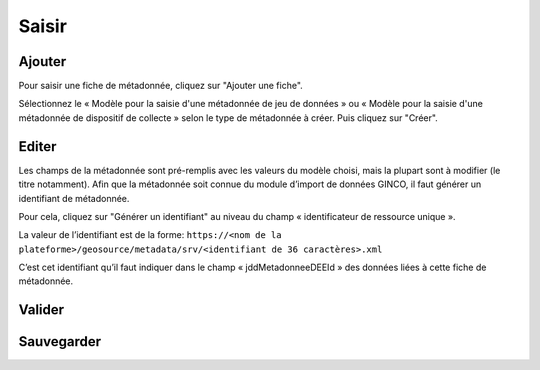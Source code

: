 .. Geosource : saisir les métadonnées

Saisir
======

Ajouter
*******

Pour saisir une fiche de métadonnée, cliquez sur "Ajouter une fiche". 

.. image:: ../images/metadata-add.png

Sélectionnez le « Modèle pour la saisie d'une métadonnée de jeu de données » ou « Modèle pour la saisie d'une métadonnée de dispositif de collecte » 
selon le type de métadonnée à créer. Puis cliquez sur "Créer".

.. image:: ../images/metadata-select-model.png

Editer
******

Les champs de la métadonnée sont pré-remplis avec les valeurs du modèle choisi, mais la plupart sont à modifier (le titre notamment).
Afin que la métadonnée soit connue du module d’import de données GINCO, il faut générer un identifiant de métadonnée.

Pour cela, cliquez sur "Générer un identifiant" au niveau du champ « identificateur de ressource unique ».

La valeur de l’identifiant est de la forme:
``https://<nom de la plateforme>/geosource/metadata/srv/<identifiant de 36 caractères>.xml``

C’est cet identifiant qu’il faut indiquer dans le champ « jddMetadonneeDEEId » des données liées à cette fiche de métadonnée.

Valider
*******

.. image:: ../images/metadata-validate.png

Sauvegarder
***********

.. image:: ../images/metadata-save.png

